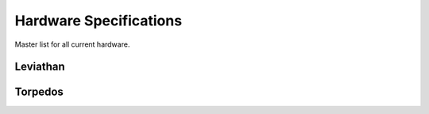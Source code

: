 **************************
Hardware Specifications
**************************

Master list for all current hardware.



Leviathan
**************************



Torpedos
**************************
